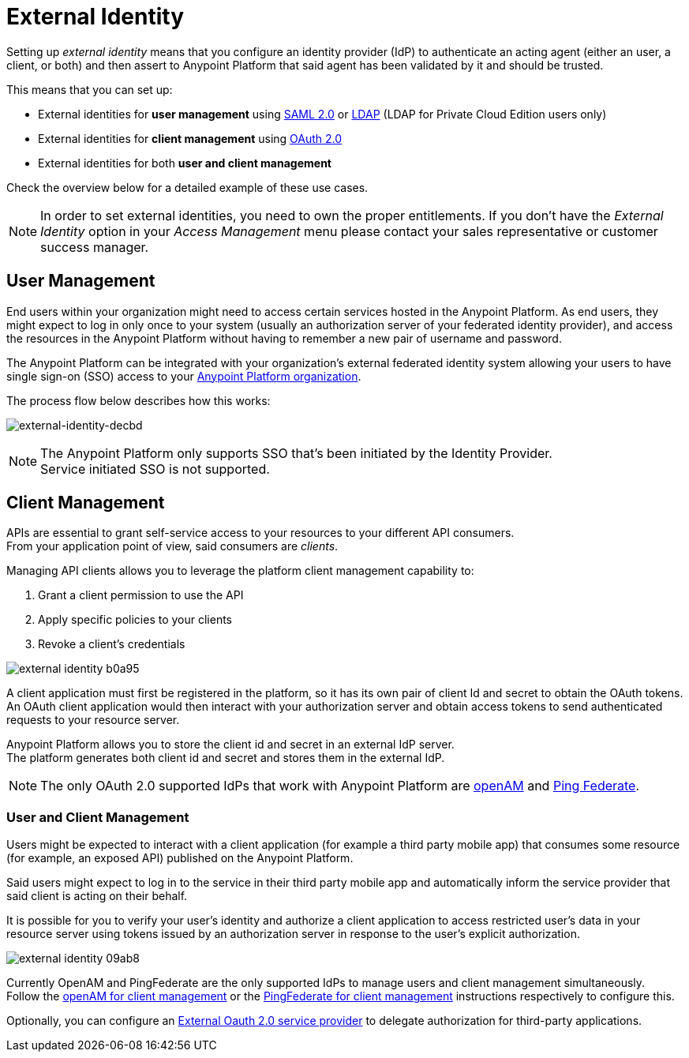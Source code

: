 = External Identity
:keywords: anypoint platform, permissions, configuring, pingfederate, saml

Setting up _external identity_ means that you configure an identity provider (IdP) to authenticate an acting agent (either an user, a client, or both) and then assert to Anypoint Platform that said agent has been validated by it and should be trusted.

This means that you can set up:

* External identities for *user management* using link:/access-management/managing-users#instructions-for-saml-configuration[SAML 2.0] or link:/access-management/managing-users#configure-ldap[LDAP] (LDAP for Private Cloud Edition users only)
* External identities for *client management* using link:/access-management/managing-api-clients[OAuth 2.0]
* External identities for both *user and client management*

Check the overview below for a detailed example of these use cases.

[NOTE]
====
In order to set external identities, you need to own the proper entitlements. If you don't have the _External Identity_ option in your _Access Management_ menu please contact your sales representative or customer success manager.
====

== User Management

End users within your organization might need to access certain services hosted in the Anypoint Platform. As end users, they might expect to log in only once to your system (usually an authorization server of your federated identity provider), and access the resources in the Anypoint Platform without having to remember a new pair of username and password.

The Anypoint Platform can be integrated with your organization's external federated identity system allowing your users to have single sign-on (SSO) access to your link:/access-management/organization[Anypoint Platform organization].

The process flow below describes how this works:

image:external-identity-decbd.png[external-identity-decbd]

[NOTE]
--
The Anypoint Platform only supports SSO that's been initiated by the Identity Provider. +
Service initiated SSO is not supported.
--

== Client Management

APIs are essential to grant self-service access to your resources to your different API consumers. +
From your application point of view, said consumers are _clients_.

Managing API clients allows you to leverage the platform client management capability to:

. Grant a client permission to use the API
. Apply specific policies to your clients
. Revoke a client's credentials

image:external-identity-b0a95.png[]

A client application must first be registered in the platform, so it has its own pair of client Id and secret to obtain the OAuth tokens. +
An OAuth client application would then interact with your authorization server and obtain access tokens to send authenticated requests to your resource server.

Anypoint Platform allows you to store the client id and secret in an external IdP server. +
The platform generates both client id and secret and stores them in the external IdP.

[NOTE]
The only OAuth 2.0 supported IdPs that work with Anypoint Platform are link:/access-management/managing-api-clients#openam[openAM] and link:/access-management/managing-api-clients#ping-federate[Ping Federate].


=== User and Client Management

Users might be expected to interact with a client application (for example a third party mobile app) that consumes some resource (for example, an exposed API) published on the Anypoint Platform. +

Said users might expect to log in to the service in their third party mobile app and automatically inform the service provider that said client is acting on their behalf. +

It is possible for you to verify your user's identity and authorize a client application to access restricted user's data in your resource server using tokens issued by an authorization server in response to the user’s explicit authorization.

image:external-identity-09ab8.png[]

Currently OpenAM and PingFederate are the only supported IdPs to manage users and client management simultaneously. +
Follow the  link:/access-management/managing-api-clients#openam[openAM for client management]  or the link:/access-management/managing-api-clients#ping-federate[PingFederate for client management] instructions respectively to configure this.

Optionally, you can configure an link:/access-management/managing-api-clients#external-oauth-2-0-provider[External Oauth 2.0 service provider] to delegate authorization for third-party applications.
